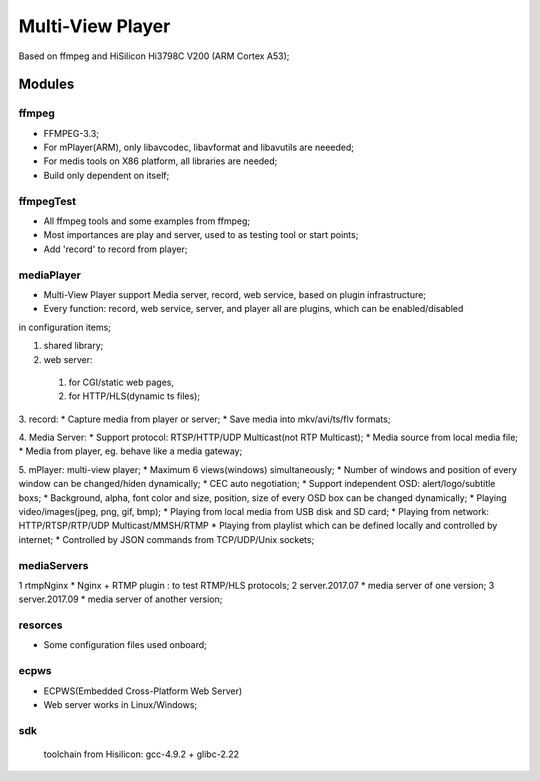 =================
Multi-View Player
=================

Based on ffmpeg and HiSilicon Hi3798C V200 (ARM Cortex A53);

Modules
=======

ffmpeg
-------
* FFMPEG-3.3;
* For mPlayer(ARM), only libavcodec, libavformat and libavutils are neeeded;
* For medis tools on X86 platform, all libraries are needed;
* Build only dependent on itself;

ffmpegTest
----------
* All ffmpeg tools and some examples from ffmpeg;
* Most importances are play and server, used to as testing tool or start points;
* Add 'record' to record from player;


mediaPlayer
-----------
* Multi-View Player support Media server, record, web service, based on plugin infrastructure;
* Every function: record, web service, server, and player all are plugins, which can be enabled/disabled
in configuration items;

1. shared library;
2. web server: 
  #. for CGI/static web pages,
  #. for HTTP/HLS(dynamic ts files);
3. record: 
* Capture media from player or server;
* Save media into mkv/avi/ts/flv formats;

4. Media Server:
* Support protocol: RTSP/HTTP/UDP Multicast(not RTP Multicast);
* Media source from local media file;
* Media from player, eg. behave like a media gateway;

5. mPlayer: multi-view player;
* Maximum 6 views(windows) simultaneously;
* Number of windows and position of every window can be changed/hiden dynamically;
* CEC auto negotiation;
* Support independent OSD: alert/logo/subtitle boxs;
* Background, alpha, font color and size, position, size of every OSD box can be changed dynamically;
* Playing video/images(jpeg, png, gif, bmp);
* Playing from local media from USB disk and SD card;
* Playing from network: HTTP/RTSP/RTP/UDP Multicast/MMSH/RTMP
* Playing from playlist which can be defined locally and controlled by internet;
* Controlled by JSON commands from TCP/UDP/Unix sockets;


mediaServers
------------
1 rtmpNginx
* Nginx + RTMP plugin : to test RTMP/HLS protocols;
2 server.2017.07
* media server of one version;
3 server.2017.09
* media server of another version;


resorces
--------
* Some configuration files used onboard;


ecpws
-----
* ECPWS(Embedded Cross-Platform Web Server)
* Web server works in Linux/Windows;


sdk
---
 toolchain from Hisilicon: gcc-4.9.2 + glibc-2.22 

				
